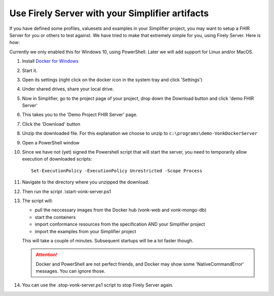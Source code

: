 .. _simplifier_vonk:

Use Firely Server with your Simplifier artifacts
===================================================

If you have defined some profiles, valuesets and examples in your Simplifier project, you may want to setup a FHIR Server for you or others to test against.
We have tried to make that extremely simple for you, using Firely Server. Here is how:

Currently we only enabled this for Windows 10, using PowerShell. Later we will add support for Linux and/or MacOS.

#. Install `Docker for Windows <https://www.docker.com/get-docker>`_
#. Start it.
#. Open its settings (right click on the docker icon in the system tray and click 'Settings')
#. Under shared drives, share your local drive.
   
   .. image:: ./images/YellowButton_ShareDrive.png 

#. Now in Simplifier, go to the project page of your project, drop down the Download button and click 'demo FHIR Server'

   .. image:: ./images/YellowButton_DownloadFHIRServer.png 

#. This takes you to the 'Demo Project FHIR Server' page.
#. Click the 'Download' button

   .. image:: ./images/YellowButton_DownloadZip.png

#. Unzip the downloaded file. For this explanation we choose to unzip to ``c:\programs\demo-VonkDockerServer``
#. Open a PowerShell window
#. Since we have not (yet) signed the Powershell script that will start the server, you need to temporarily allow execution of downloaded scripts::

      Set-ExecutionPolicy -ExecutionPolicy Unrestricted -Scope Process

#. Navigate to the directory where you unzipped the download.
#. Then run the script .\\start-vonk-server.ps1

   .. image:: ./images/YellowButton_RunStart.png

#. The script will:

   * pull the neccessary images from the Docker hub (vonk-web and vonk-mongo-db)
   * start the containers
   * import conformance resources from the specification AND your Simplifier project
   * import the examples from your Simplifier project

   This will take a couple of minutes. Subsequent startups will be a lot faster though.

   .. attention:: Docker and PowerShell are not perfect friends, and Docker may show some 'NativeCommandError' messages. You can ignore those.

#. You can use the .\stop-vonk-server.ps1 script to stop Firely Server again.
